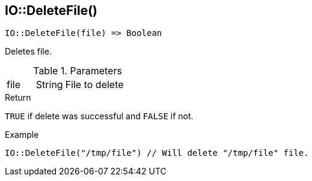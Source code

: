 [.nxsl-function]
[[func-io-deletefile]]
== IO::DeleteFile()

[source,c]
----
IO::DeleteFile(file) => Boolean
----

Deletes file.

.Parameters
[cols="1,1,3" grid="none", frame="none"]
|===
|file|String|File to delete
|===

.Return
`TRUE` if delete was successful and `FALSE` if not.

.Example
[.source]
....
IO::DeleteFile("/tmp/file") // Will delete "/tmp/file" file.
....
